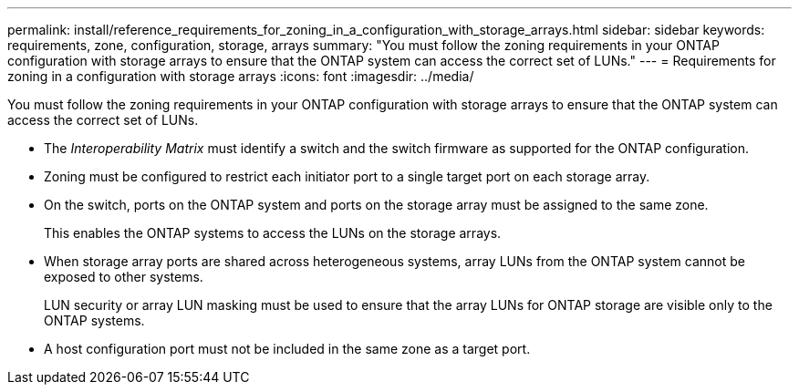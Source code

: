 ---
permalink: install/reference_requirements_for_zoning_in_a_configuration_with_storage_arrays.html
sidebar: sidebar
keywords: requirements, zone, configuration, storage, arrays
summary: "You must follow the zoning requirements in your ONTAP configuration with storage arrays to ensure that the ONTAP system can access the correct set of LUNs."
---
= Requirements for zoning in a configuration with storage arrays
:icons: font
:imagesdir: ../media/

[.lead]
You must follow the zoning requirements in your ONTAP configuration with storage arrays to ensure that the ONTAP system can access the correct set of LUNs.

* The _Interoperability Matrix_ must identify a switch and the switch firmware as supported for the ONTAP configuration.
* Zoning must be configured to restrict each initiator port to a single target port on each storage array.
* On the switch, ports on the ONTAP system and ports on the storage array must be assigned to the same zone.
+
This enables the ONTAP systems to access the LUNs on the storage arrays.

* When storage array ports are shared across heterogeneous systems, array LUNs from the ONTAP system cannot be exposed to other systems.
+
LUN security or array LUN masking must be used to ensure that the array LUNs for ONTAP storage are visible only to the ONTAP systems.

* A host configuration port must not be included in the same zone as a target port.
